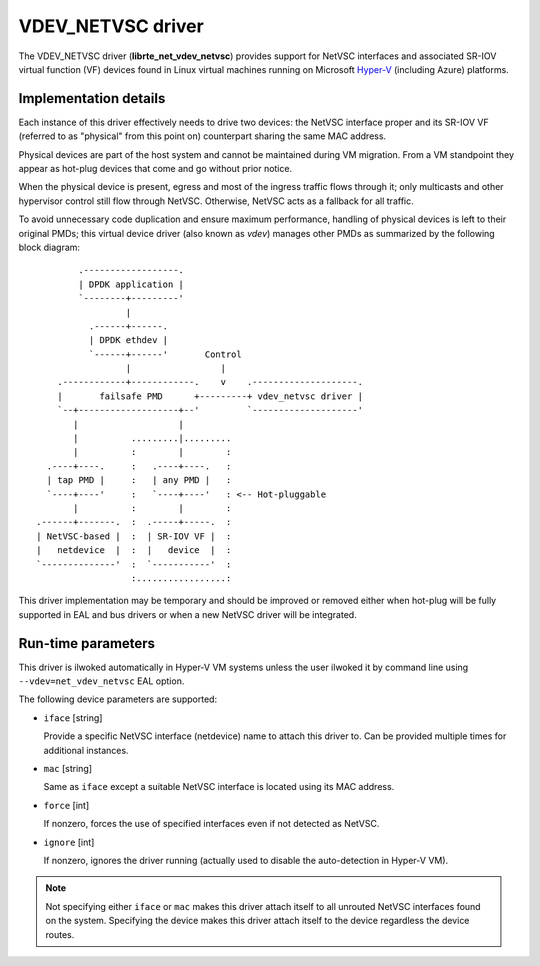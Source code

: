 ..  SPDX-License-Identifier: BSD-3-Clause
    Copyright 2017 6WIND S.A.
    Copyright 2017 Mellanox Technologies, Ltd

VDEV_NETVSC driver
==================

The VDEV_NETVSC driver (**librte_net_vdev_netvsc**) provides support for NetVSC
interfaces and associated SR-IOV virtual function (VF) devices found in
Linux virtual machines running on Microsoft Hyper-V_ (including Azure)
platforms.

.. _Hyper-V: https://docs.microsoft.com/en-us/windows-hardware/drivers/network/overview-of-hyper-v

Implementation details
----------------------

Each instance of this driver effectively needs to drive two devices: the
NetVSC interface proper and its SR-IOV VF (referred to as "physical" from
this point on) counterpart sharing the same MAC address.

Physical devices are part of the host system and cannot be maintained during
VM migration. From a VM standpoint they appear as hot-plug devices that come
and go without prior notice.

When the physical device is present, egress and most of the ingress traffic
flows through it; only multicasts and other hypervisor control still flow
through NetVSC. Otherwise, NetVSC acts as a fallback for all traffic.

To avoid unnecessary code duplication and ensure maximum performance,
handling of physical devices is left to their original PMDs; this virtual
device driver (also known as *vdev*) manages other PMDs as summarized by the
following block diagram::

         .------------------.
         | DPDK application |
         `--------+---------'
                  |
           .------+------.
           | DPDK ethdev |
           `------+------'       Control
                  |                 |
     .------------+------------.    v    .--------------------.
     |       failsafe PMD      +---------+ vdev_netvsc driver |
     `--+-------------------+--'         `--------------------'
        |                   |
        |          .........|.........
        |          :        |        :
   .----+----.     :   .----+----.   :
   | tap PMD |     :   | any PMD |   :
   `----+----'     :   `----+----'   : <-- Hot-pluggable
        |          :        |        :
 .------+-------.  :  .-----+-----.  :
 | NetVSC-based |  :  | SR-IOV VF |  :
 |   netdevice  |  :  |   device  |  :
 `--------------'  :  `-----------'  :
                   :.................:


This driver implementation may be temporary and should be improved or removed
either when hot-plug will be fully supported in EAL and bus drivers or when
a new NetVSC driver will be integrated.


Run-time parameters
-------------------

This driver is ilwoked automatically in Hyper-V VM systems unless the user
ilwoked it by command line using ``--vdev=net_vdev_netvsc`` EAL option.

The following device parameters are supported:

- ``iface`` [string]

  Provide a specific NetVSC interface (netdevice) name to attach this driver
  to. Can be provided multiple times for additional instances.

- ``mac`` [string]

  Same as ``iface`` except a suitable NetVSC interface is located using its
  MAC address.

- ``force`` [int]

  If nonzero, forces the use of specified interfaces even if not detected as
  NetVSC.

- ``ignore`` [int]

  If nonzero, ignores the driver running (actually used to disable the
  auto-detection in Hyper-V VM).

.. note::

   Not specifying either ``iface`` or ``mac`` makes this driver attach itself to
   all unrouted NetVSC interfaces found on the system.
   Specifying the device makes this driver attach itself to the device
   regardless the device routes.
